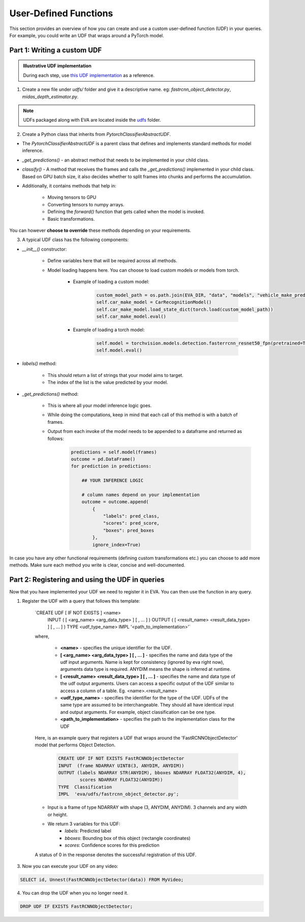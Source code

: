 User-Defined Functions
======================

This section provides an overview of how you can create and use a custom user-defined function (UDF) in your queries. For example, you could write an UDF that wraps around a PyTorch model.


Part 1: Writing a custom UDF
-----

.. admonition:: Illustrative UDF implementation

    During each step, use `this UDF implementation <https://github.com/georgia-tech-db/eva/blob/master/eva/udfs/fastrcnn_object_detector.py>`_  as a reference.

1. Create a new file under `udfs/` folder and give it a descriptive name. eg: `fastrcnn_object_detector.py`, `midas_depth_estimator.py`. 

.. note::

    UDFs packaged along with EVA are located inside the `udfs <https://github.com/georgia-tech-db/eva/tree/master/eva/udfs>`_ folder.

2. Create a Python class that inherits from `PytorchClassifierAbstractUDF`.

* The `PytorchClassifierAbstractUDF` is a parent class that defines and implements standard methods for model inference.

* `_get_predictions()` - an abstract method that needs to be implemented in your child class.

* `classify()` - A  method that receives the frames and calls the `_get_predictions()` implemented in your child class. Based on GPU batch size, it also decides whether to split frames into chunks and performs the accumulation.

* Additionally, it contains methods that help in:

    * Moving tensors to GPU
    * Converting tensors to numpy arrays.
    * Defining the `forward()` function that gets called when the model is invoked.
    * Basic transformations.


You can however **choose to override** these methods depending on your requirements.

3.  A typical UDF class has the following components:

* `__init__()` constructor:

    * Define variables here that will be required across all methods.
    * Model loading happens here. You can choose to load custom models or models from torch.

        * Example of loading a custom model:
            .. code-block:: python

                custom_model_path = os.path.join(EVA_DIR, "data", "models", "vehicle_make_predictor", "car_recognition.pt")
                self.car_make_model = CarRecognitionModel()
                self.car_make_model.load_state_dict(torch.load(custom_model_path))
                self.car_make_model.eval()

        * Example of loading a torch model:
            .. code-block:: python

                self.model = torchvision.models.detection.fasterrcnn_resnet50_fpn(pretrained=True)
                self.model.eval()

* `labels()` method:

    * This should return a list of strings that your model aims to target.
    * The index of the list is the value predicted by your model.

* `_get_predictions()` method:

    * This is where all your model inference logic goes.
    * While doing the computations, keep in mind that each call of this method is with a batch of frames.
    * Output from each invoke of the model needs to be appended to a dataframe and returned as follows:
        .. code-block:: python

            predictions = self.model(frames)
            outcome = pd.DataFrame()
            for prediction in predictions:

                ## YOUR INFERENCE LOGIC

                # column names depend on your implementation
                outcome = outcome.append(
                    {
                        "labels": pred_class,
                        "scores": pred_score,
                        "boxes": pred_boxes
                    },
                    ignore_index=True)

In case you have any other functional requirements (defining custom transformations etc.) you can choose to add more methods. Make sure each method you write is clear, concise and well-documented.


Part 2: Registering and using the UDF in queries
-------

Now that you have implemented your UDF we need to register it in EVA. You can then use the function in any query.

1. Register the UDF with a query that follows this template:

    `CREATE UDF [ IF NOT EXISTS ] <name>
     INPUT  ( [ <arg_name> <arg_data_type> ] [ , ... ] )
     OUTPUT ( [ <result_name> <result_data_type> ] [ , ... ] )
     TYPE  <udf_type_name>
     IMPL  '<path_to_implementation>'`

    where,

        * **<name>** - specifies the unique identifier for the UDF.
        * **[ <arg_name> <arg_data_type> ] [ , ... ]** - specifies the name and data type of the udf input arguments. Name is kept for consistency (ignored by eva right now), arguments data type is required. ANYDIM means the shape is inferred at runtime.
        * **[ <result_name> <result_data_type> ] [ , ... ]** - specifies the name and data type of the udf output arguments. Users can access a specific output of the UDF similar to access a column of a table. Eg. <name>.<result_name>
        * **<udf_type_name>** - specifies the identifier for the type of the UDF. UDFs of the same type are assumed to be interchangeable. They should all have identical input and output arguments. For example, object classification can be one type.
        * **<path_to_implementation>** - specifies the path to the implementation class for the UDF

    Here, is an example query that registers a UDF that wraps around the 'FastRCNNObjectDetector' model that performs Object Detection.

        .. code-block:: sql

            CREATE UDF IF NOT EXISTS FastRCNNObjectDetector
            INPUT  (frame NDARRAY UINT8(3, ANYDIM, ANYDIM))
            OUTPUT (labels NDARRAY STR(ANYDIM), bboxes NDARRAY FLOAT32(ANYDIM, 4),
                    scores NDARRAY FLOAT32(ANYDIM))
            TYPE  Classification
            IMPL  'eva/udfs/fastrcnn_object_detector.py';

    * Input is a frame of type NDARRAY with shape (3, ANYDIM, ANYDIM). 3 channels and any width or height.
    * We return 3 variables for this UDF:
        * `labels`: Predicted label
        * `bboxes`: Bounding box of this object (rectangle coordinates)
        * `scores`: Confidence scores for this prediction

    A status of 0 in the response denotes the successful registration of this UDF.

3. Now you can execute your UDF on any video:

.. code-block:: sql

    SELECT id, Unnest(FastRCNNObjectDetector(data)) FROM MyVideo;

4. You can drop the UDF when you no longer need it.

.. code-block:: sql

    DROP UDF IF EXISTS FastRCNNObjectDetector;

